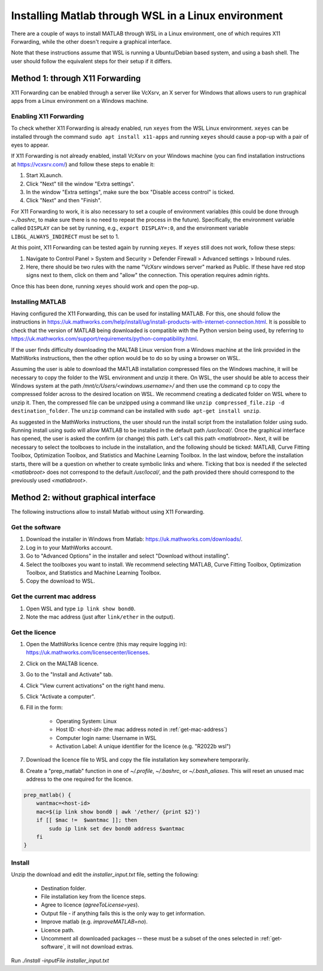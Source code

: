 .. _external-instructions-matlab:

####################################################
Installing Matlab through WSL in a Linux environment
####################################################

There are a couple of ways to install MATLAB through WSL in a Linux environment, one of which requires X11 Forwarding, 
while the other doesn't require a graphical interface. 

Note that these instructions assume that WSL is running a Ubuntu/Debian based system, and using a bash shell. The user 
should follow the equivalent steps for their setup if it differs.


.. _with_x11_forwarding:

Method 1: through X11 Forwarding
********************************

X11 Forwarding can be enabled through a server like VcXsrv, an X server for Windows that allows users to run graphical apps 
from a Linux environment on a Windows  machine. 

Enabling X11 Forwarding
-----------------------

To check whether X11 Forwarding is already enabled, run ``xeyes`` from the WSL Linux environment. ``xeyes`` can be installed  
through the command ``sudo apt install x11-apps`` and running ``xeyes`` should cause a pop-up with a pair of eyes to appear.

If X11 Forwarding is not already enabled, install VcXsrv on your Windows machine 
(you can find installation instructions at `<https://vcxsrv.com/>`_) and follow these steps to enable it:

#. Start XLaunch.
#. Click "Next" till the window "Extra settings".
#. In the window "Extra settings", make sure the box "Disable access control" is ticked. 
#. Click "Next" and then "Finish".

For X11 Forwarding to work, it is also necessary to set a couple of environment variables (this could be done through `~./bashrc`, 
to make sure there is no need to repeat the process in the future). Specifically, the environment variable called ``DISPLAY`` can be 
set by running, e.g., ``export DISPLAY=:0``, and the environment variable ``LIBGL_ALWAYS_INDIRECT`` must be set to 1.

At this point, X11 Forwarding can be tested again by running ``xeyes``. If ``xeyes`` still does not work, follow these steps:

#. Navigate to Control Panel > System and Security > Defender Firewall > Advanced settings > Inbound rules. 
#. Here, there should be two rules with the name "VcXsrv windows server" marked as Public. If these have red stop signs next to them, 
   click on them and "allow" the connection. This operation requires admin rights. 

Once this has been done, running ``xeyes`` should work and open the pop-up. 


Installing MATLAB
-----------------

Having configured the X11 Forwarding, this can be used for installing MATLAB. For this, one should follow the instructions 
in `<https://uk.mathworks.com/help/install/ug/install-products-with-internet-connection.html>`_. It is possible to check that the 
version of MATLAB being downloaded is compatible with the Python version being used, by referring to 
`<https://uk.mathworks.com/support/requirements/python-compatibility.html>`_. 

If the user finds difficulty downloading the MALTAB Linux version from a Windows machine at the link provided in the MathWorks 
instructions, then the other option would be to do so by using a browser on WSL. 

Assuming the user is able to download the MATLAB installation compressed files on the Windows machine, it will be necessary to copy the  
folder to the WSL environment and unzip it there. On WSL, the user should be able to access their Windows system  at the path 
`/mnt/c/Users/<windows.username>/` and then use the command ``cp`` to copy the compressed folder across to the desired 
location on WSL. We recommend creating a dedicated folder on WSL where to unzip it. Then, the compressed file can be unzipped using 
a command like ``unzip compressed_file.zip -d destination_folder``. The ``unzip`` command can be installed with 
``sudo apt-get install unzip``.

As suggested in the MathWorks instructions, the user should run the install script from the installation folder using sudo. 
Running install using sudo will allow MATLAB to be installed in the default path `/usr/local/`. Once the graphical interface has 
opened, the user is asked the confirm (or change) this path. Let's call this path `<matlabroot>`. 
Next, it will be necessary to select the toolboxes to include in the installation, and the following should be ticked: 
MATLAB, Curve Fitting Toolbox, Optimization Toolbox, and Statistics and Machine Learning Toolbox.
In the last window, before the installation starts, there will be a question on whether to create symbolic links and where. 
Ticking that box is needed if the selected `<matlabroot>` does not correspond to the default `/usr/local/`, and the path 
provided there should correspond to the previously used `<matlabroot>`.


.. _without_graphical_interface:

Method 2: without graphical interface
*************************************

The following instructions allow to install Matlab without using X11 Forwarding.

.. _get-software:

Get the software
----------------

#. Download the installer in Windows from Matlab: `<https://uk.mathworks.com/downloads/>`_. 
#. Log in to your MathWorks account.
#. Go to "Advanced Options" in the installer and select "Download without installing".
#. Select the toolboxes you want to install. We recommend selecting MATLAB, Curve Fitting Toolbox, Optimization Toolbox, and Statistics and Machine Learning Toolbox.
#. Copy the download to WSL.


.. _get-mac-address:

Get the current mac address
---------------------------

#. Open WSL and type ``ip link show bond0``.
#. Note the mac address (just after ``link/ether`` in the output).


Get the licence
---------------

#. Open the MathWorks licence centre (this may require logging in): `<https://uk.mathworks.com/licensecenter/licenses>`_. 
#. Click on the MALTAB licence.
#. Go to the "Install and Activate" tab.
#. Click "View current activations" on the right hand menu.
#. Click "Activate a computer".
#. Fill in the form:

    * Operating System: Linux
    * Host ID: `<host-id>` (the mac address noted in :ref:`get-mac-address`)
    * Computer login name: Username in WSL
    * Activation Label: A unique identifier for the licence (e.g. "R2022b wsl")
    
#. Download the licence file to WSL and copy the file installation key somewhere temporarily.
#. Create a "prep_matlab" function in one of `~/.profile`, `~/.bashrc`, or `~/.bash_aliases`. This will reset an unused mac address to the one required for the licence.

.. code-block:: rst

    prep_matlab() {
        wantmac=<host-id>
        mac=$(ip link show bond0 | awk '/ether/ {print $2}')
        if [[ $mac !=  $wantmac ]]; then
            sudo ip link set dev bond0 address $wantmac
        fi
    }


Install
-------

Unzip the download and edit the `installer_input.txt` file, setting the following:

    * Destination folder.
    * File installation key from the licence steps.
    * Agree to licence (`agreeToLicense=yes`).
    * Output file - if anything fails this is the only way to get information.
    * Improve matlab (e.g. `improveMATLAB=no`).
    * Licence path.
    * Uncomment all downloaded packages -- these must be a subset of the ones selected in :ref:`get-software`, it will not download extras.

Run `./install -inputFile installer_input.txt`